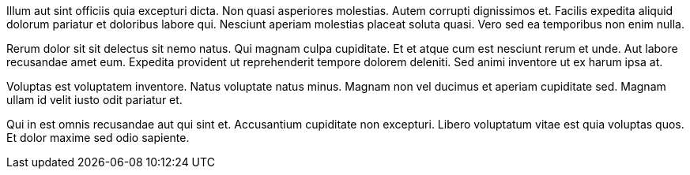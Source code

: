Illum aut sint officiis quia excepturi dicta. Non quasi
asperiores molestias. Autem corrupti dignissimos et. Facilis
expedita aliquid dolorum pariatur et doloribus labore qui.
Nesciunt aperiam molestias placeat soluta quasi. Vero sed ea
temporibus non enim nulla.

Rerum dolor sit sit delectus sit nemo natus. Qui magnam culpa
cupiditate. Et et atque cum est nesciunt rerum et unde. Aut
labore recusandae amet eum. Expedita provident ut reprehenderit
tempore dolorem deleniti. Sed animi inventore ut ex harum ipsa
at.

Voluptas est voluptatem inventore. Natus voluptate natus minus.
Magnam non vel ducimus et aperiam cupiditate sed. Magnam ullam id
velit iusto odit pariatur et.

Qui in est omnis recusandae aut qui sint et. Accusantium
cupiditate non excepturi. Libero voluptatum vitae est quia
voluptas quos. Et dolor maxime sed odio sapiente.
